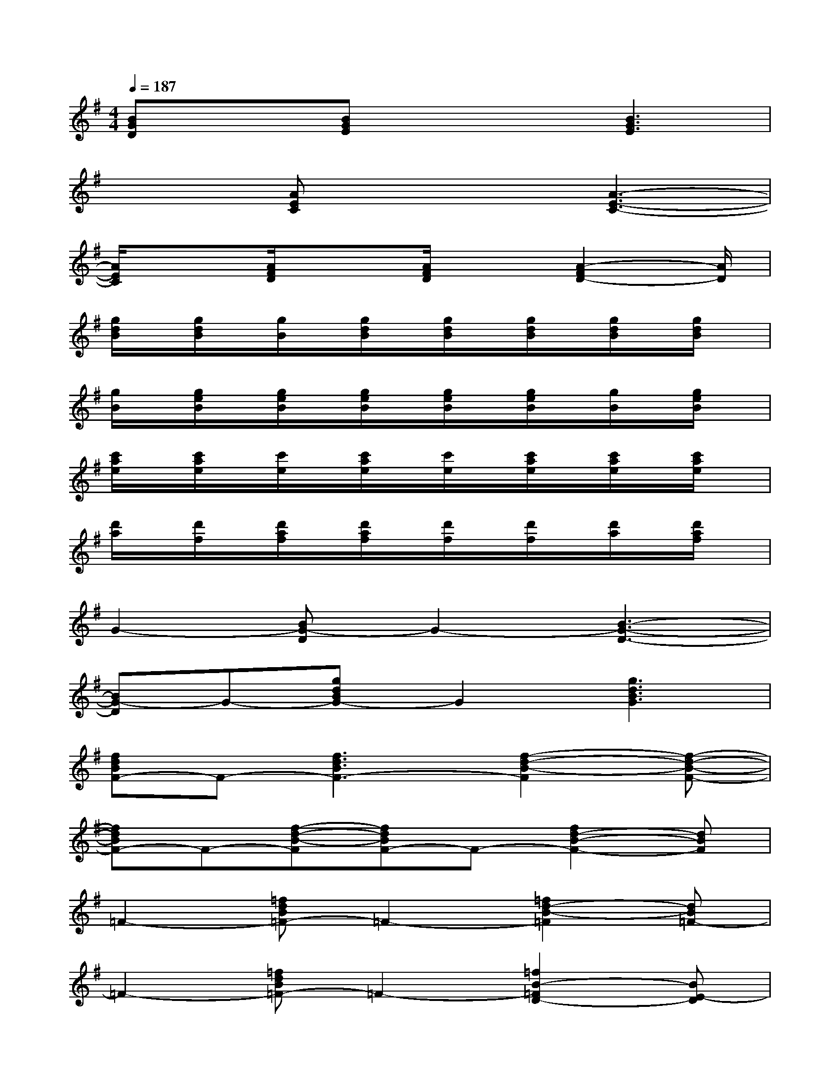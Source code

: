 X:1
T:
M:4/4
L:1/8
Q:1/4=187
K:G%1sharps
V:1
[BGD]x[BGE]x2[B3G3E3]|
x2[AEC]x2[A3-E3-C3-]|
[A/2E/2C/2]x3/2[A/2F/2D/2]x3/2[A/2F/2D/2]x[A2-F2D2-][A/2D/2]|
[g/2d/2B/2]x/2[g/2d/2B/2]x/2[g/2B/2]x/2[g/2d/2B/2]x/2[g/2d/2B/2]x/2[g/2d/2B/2]x/2[g/2d/2B/2]x/2[g/2d/2B/2]x/2|
[g/2B/2]x/2[g/2e/2B/2]x/2[g/2e/2B/2]x/2[g/2e/2B/2]x/2[g/2e/2B/2]x/2[g/2e/2B/2]x/2[g/2B/2]x/2[g/2e/2B/2]x/2|
[c'/2a/2e/2]x/2[c'/2a/2e/2]x/2[c'/2e/2]x/2[c'/2a/2e/2]x/2[c'/2e/2]x/2[c'/2a/2e/2]x/2[c'/2a/2e/2]x/2[c'/2a/2e/2]x/2|
[d'/2a/2]x/2[d'/2f/2]x/2[d'/2a/2f/2]x/2[d'/2a/2f/2]x/2[d'/2f/2]x/2[d'/2f/2]x/2[d'/2a/2]x/2[d'/2a/2f/2]x/2|
G2-[BG-D]G2-[B3-G3-D3-]|
[BG-D]G-[gdBG-]G2[g3d3B3G3]|
[fdBF-]F-[f3d3B3F3-][f2-d2-B2-F2][f-d-B-F-]|
[fdBF-]F-[f-d-B-F][fdBF-]F-[f2d2-B2-F2-][dBF]|
=F2-[=fdB=F-]=F2-[=f2d2-B2-=F2][dB=F-]|
=F2-[=fdB=F-]=F2-[=f2B2-=F2D2-][BE-D]|
[cAE-]E-[c3A3E3-][g2-c2-A2-E2][g-c-A-]|
[gcA]x[^fcA]x[fcA][f2c2-A2-][c/2A/2]x/2|
E2-[c3/2A3/2E3/2-]E3/2-[c2-A2-E2-][c-A-F-E-]